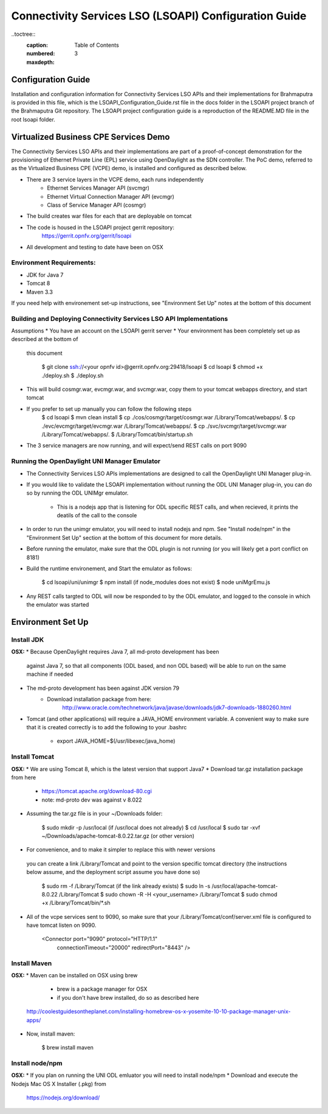 ======================================================
Connectivity Services LSO (LSOAPI) Configuration Guide
======================================================

..toctree::
	:caption: Table of Contents
	:numbered:
	:maxdepth:  3

Configuration Guide
-----------------------------
Installation and configuration information for Connectivity Services LSO APIs 
and their implementations for Brahmaputra is provided in this file, which is 
the LSOAPI_Configuration_Guide.rst file in the docs folder in the LSOAPI project 
branch of the Brahmaputra Git repository. The LSOAPI project configuration guide
is a reproduction of the README.MD file in the root lsoapi folder.


Virtualized Business CPE Services Demo
--------------------------------------
The Connectivity Services LSO APIs and their implementations are part of a 
proof-of-concept demonstration for the provisioning of Ethernet Private Line
(EPL) service using OpenDaylight as the SDN controller. The PoC demo, referred 
to as the Virtualized Business CPE (VCPE) demo, is installed and configured as
described below.

* There are 3 service layers in the VCPE demo, each runs independently
    - Ethernet Services Manager API (svcmgr)
    - Ethernet Virtual Connection Manager API (evcmgr)
    - Class of Service Manager API (cosmgr)
* The build creates war files for each that are deployable on tomcat
* The code is housed in the LSOAPI project gerrit repository: 
    https://gerrit.opnfv.org/gerrit/lsoapi 
* All development and testing to date have been on OSX

Environment Requirements:
^^^^^^^^^^^^^^^^^^^^^^^^^^
* JDK for Java 7
* Tomcat 8
* Maven 3.3

If you need help with environement set-up instructions, see "Environment Set Up"
notes at the bottom of this document

Building and Deploying Connectivity Services LSO API Implementations
^^^^^^^^^^^^^^^^^^^^^^^^^^^^^^^^^^^^^^^^^^^^^^^^^^^^^^^^^^^^^^^^^^^^^
Assumptions
*  You have an account on the LSOAPI gerrit server
*  Your environment has been completely set up as described at the bottom of 
   this document

    $ git clone ssh://<your opnfv id>@gerrit.opnfv.org:29418/lsoapi 
    $ cd lsoapi
    $ chmod +x ./deploy.sh
    $ ./deploy.sh

* This will build cosmgr.war, evcmgr.war, and svcmgr.war, copy them to your 
  tomcat webapps directory, and start tomcat
* If you prefer to set up manually you can follow the following steps
    $ cd lsoapi
    $ mvn clean install
    $ cp ./cos/cosmgr/target/cosmgr.war /Library/Tomcat/webapps/.
    $ cp ./evc/evcmgr/target/evcmgr.war /Library/Tomcat/webapps/.
    $ cp ./svc/svcmgr/target/svcmgr.war /Library/Tomcat/webapps/.
    $ /Library/Tomcat/bin/startup.sh

* The 3 service managers are now running, and will expect/send REST calls 
  on port 9090

Running the OpenDaylight UNI Manager Emulator
^^^^^^^^^^^^^^^^^^^^^^^^^^^^^^^^^^^^^^^^^^^^^
* The Connectivity Services LSO APIs implementations are designed to call
  the OpenDaylight UNI Manager plug-in.
* If you would like to validate the LSOAPI implementation without running the 
  ODL UNI Manager plug-in, you can do so by running the ODL UNIMgr emulator.
    - This is a nodejs app that is listening for ODL specific REST calls, and 
      when recieved, it prints the deatils of the call to the console
* In order to run the unimgr emulator, you will need to install nodejs and npm.  
  See "Install node/npm" in the "Environment Set Up" section at the bottom of 
  this document for more details.
* Before running the emulator, make sure that the ODL plugin is not running (or
  you will likely get a port conflict on 8181)
* Build the runtime environement, and Start the emulator as follows:

    $ cd lsoapi/uni/unimgr
    $ npm install (if node_modules does not exist)
    $ node uniMgrEmu.js

* Any REST calls targted to ODL will now be responded to by the ODL emulator,  
  and logged to the console in which the emulator was started

Environment Set Up
------------------------

Install JDK
^^^^^^^^^^^^^^
**OSX:**
* Because OpenDaylight requires Java 7, all md-proto development has been 
  against Java 7, so that all components (ODL based, and non ODL based) will be 
  able to run on the same machine if needed
* The md-proto development has been against JDK version 79
    - Download installation package from here:
        http://www.oracle.com/technetwork/java/javase/downloads/jdk7-downloads-1880260.html
* Tomcat (and other applications) will require a JAVA_HOME environment variable.  
  A convenient way to make sure that it is created correctly is to add the 
  following to your .bashrc
    - export JAVA_HOME=$(/usr/libexec/java_home)

Install Tomcat
^^^^^^^^^^^^^^^^^^
**OSX:**
* We are using Tomcat 8, which is the latest version that support Java7
* Download tar.gz installation package from here
    - https://tomcat.apache.org/download-80.cgi
    - note: md-proto dev was against v 8.022

* Assuming the tar.gz file is in your ~/Downloads folder:

    $ sudo mkdir -p /usr/local (if /usr/local does not already)
    $ cd /usr/local
    $ sudo tar -xvf ~/Downloads/apache-tomcat-8.0.22.tar.gz (or other version)

* For convenience, and to make it simpler to replace this with newer versions 
 you can create a link /Library/Tomcat and point to the version specific tomcat 
 directory (the instructions below assume, and the deployment script assume 
 you have done so)

    $ sudo rm -f /Library/Tomcat (if the link already exists)
    $ sudo ln -s /usr/local/apache-tomcat-8.0.22 /Library/Tomcat
    $ sudo chown -R -H <your_username> /Library/Tomcat
    $ sudo chmod +x /Library/Tomcat/bin/*.sh

* All of the vcpe services sent to  9090, so make sure that your 
  /Library/Tomcat/conf/server.xml file is configured to have tomcat listen 
  on 9090.

    <Connector port="9090" protocol="HTTP/1.1"
               connectionTimeout="20000"
               redirectPort="8443" />

Install Maven
^^^^^^^^^^^^^^^^^^
**OSX:**
* Maven can be installed on OSX using brew
    - brew is a package manager for OSX
    - if you don't have brew installed, do so as described here
  http://coolestguidesontheplanet.com/installing-homebrew-os-x-yosemite-10-10-package-manager-unix-apps/

* Now, install maven:

    $ brew install maven


Install node/npm
^^^^^^^^^^^^^^^^^^^^^
**OSX:**
* If you plan on running the UNI ODL emluator you will need to install node/npm
* Download and execute the Nodejs Mac OS X Installer (.pkg) from
    https://nodejs.org/download/
